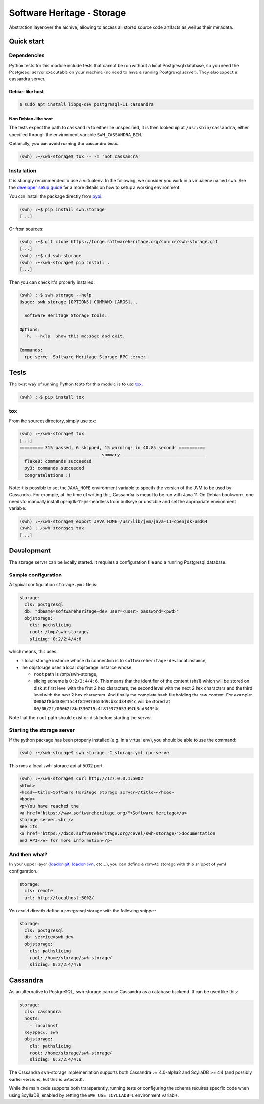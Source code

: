 Software Heritage - Storage
===========================

Abstraction layer over the archive, allowing to access all stored source code
artifacts as well as their metadata.

Quick start
-----------

Dependencies
^^^^^^^^^^^^

Python tests for this module include tests that cannot be run without a local
Postgresql database, so you need the Postgresql server executable on your
machine (no need to have a running Postgresql server). They also expect a
cassandra server.

Debian-like host
""""""""""""""""

.. code-block:: shell

   $ sudo apt install libpq-dev postgresql-11 cassandra


Non Debian-like host
""""""""""""""""""""

The tests expect the path to ``cassandra`` to either be unspecified, it is then
looked up at ``/usr/sbin/cassandra``, either specified through the environment
variable ``SWH_CASSANDRA_BIN``.

Optionally, you can avoid running the cassandra tests.

.. code-block:: shell

   (swh) :~/swh-storage$ tox -- -m 'not cassandra'


Installation
^^^^^^^^^^^^

It is strongly recommended to use a virtualenv. In the following, we
consider you work in a virtualenv named ``swh``. See the
`developer setup guide <https://docs.softwareheritage.org/devel/developer-setup.html#developer-setup>`_
for a more details on how to setup a working environment.


You can install the package directly from
`pypi <https://pypi.org/p/swh.storage>`_:

.. code-block:: shell

   (swh) :~$ pip install swh.storage
   [...]


Or from sources:

.. code-block:: shell

   (swh) :~$ git clone https://forge.softwareheritage.org/source/swh-storage.git
   [...]
   (swh) :~$ cd swh-storage
   (swh) :~/swh-storage$ pip install .
   [...]


Then you can check it's properly installed:

.. code-block:: shell

   (swh) :~$ swh storage --help
   Usage: swh storage [OPTIONS] COMMAND [ARGS]...

     Software Heritage Storage tools.

   Options:
     -h, --help  Show this message and exit.

   Commands:
     rpc-serve  Software Heritage Storage RPC server.


Tests
-----

The best way of running Python tests for this module is to use
`tox <https://tox.readthedocs.io>`_.

.. code-block:: shell

   (swh) :~$ pip install tox


tox
^^^

From the sources directory, simply use tox:

.. code-block:: shell

   (swh) :~/swh-storage$ tox
   [...]
   ========= 315 passed, 6 skipped, 15 warnings in 40.86 seconds ==========
   _______________________________ summary ________________________________
     flake8: commands succeeded
     py3: commands succeeded
     congratulations :)


Note: it is possible to set the ``JAVA_HOME`` environment variable to specify the
version of the JVM to be used by Cassandra. For example, at the time of writing
this, Cassandra is meant to be run with Java 11. On Debian bookworm, one needs
to manually install openjdk-11-jre-headless from bullseye or unstable and
set the appropriate environment variable:

.. code-block:: shell

   (swh) :~/swh-storage$ export JAVA_HOME=/usr/lib/jvm/java-11-openjdk-amd64
   (swh) :~/swh-storage$ tox
   [...]


Development
-----------

The storage server can be locally started. It requires a configuration file and
a running Postgresql database.

Sample configuration
^^^^^^^^^^^^^^^^^^^^

A typical configuration ``storage.yml`` file is:

.. code-block:: yaml

   storage:
     cls: postgresql
     db: "dbname=softwareheritage-dev user=<user> password=<pwd>"
     objstorage:
       cls: pathslicing
       root: /tmp/swh-storage/
       slicing: 0:2/2:4/4:6


which means, this uses:

- a local storage instance whose db connection is to
  ``softwareheritage-dev`` local instance,

- the objstorage uses a local objstorage instance whose:

  - ``root`` path is /tmp/swh-storage,

  - slicing scheme is ``0:2/2:4/4:6``. This means that the identifier of
    the content (sha1) which will be stored on disk at first level
    with the first 2 hex characters, the second level with the next 2
    hex characters and the third level with the next 2 hex
    characters. And finally the complete hash file holding the raw
    content. For example: ``00062f8bd330715c4f819373653d97b3cd34394c``
    will be stored at ``00/06/2f/00062f8bd330715c4f819373653d97b3cd34394c``

Note that the ``root`` path should exist on disk before starting the server.


Starting the storage server
^^^^^^^^^^^^^^^^^^^^^^^^^^^

If the python package has been properly installed (e.g. in a virtual env), you
should be able to use the command:

.. code-block:: shell

   (swh) :~/swh-storage$ swh storage -C storage.yml rpc-serve


This runs a local swh-storage api at 5002 port.

.. code-block:: shell

   (swh) :~/swh-storage$ curl http://127.0.0.1:5002
   <html>
   <head><title>Software Heritage storage server</title></head>
   <body>
   <p>You have reached the
   <a href="https://www.softwareheritage.org/">Software Heritage</a>
   storage server.<br />
   See its
   <a href="https://docs.softwareheritage.org/devel/swh-storage/">documentation
   and API</a> for more information</p>


And then what?
^^^^^^^^^^^^^^

In your upper layer
(`loader-git <https://forge.softwareheritage.org/source/swh-loader-git>`_,
`loader-svn <https://forge.softwareheritage.org/source/swh-loader-svn>`_,
etc...), you can define a remote storage with this snippet of yaml
configuration.

.. code-block:: yaml

   storage:
     cls: remote
     url: http://localhost:5002/


You could directly define a postgresql storage with the following snippet:

.. code-block:: yaml

   storage:
     cls: postgresql
     db: service=swh-dev
     objstorage:
       cls: pathslicing
       root: /home/storage/swh-storage/
       slicing: 0:2/2:4/4:6


Cassandra
---------

As an alternative to PostgreSQL, swh-storage can use Cassandra as a database
backend. It can be used like this:

.. code-block:: yaml

   storage:
     cls: cassandra
     hosts:
       - localhost
     keyspace: swh
     objstorage:
       cls: pathslicing
       root: /home/storage/swh-storage/
       slicing: 0:2/2:4/4:6


The Cassandra swh-storage implementation supports both Cassandra >= 4.0-alpha2
and ScyllaDB >= 4.4 (and possibly earlier versions, but this is untested).

While the main code supports both transparently, running tests
or configuring the schema requires specific code when using ScyllaDB,
enabled by setting the ``SWH_USE_SCYLLADB=1`` environment variable.

